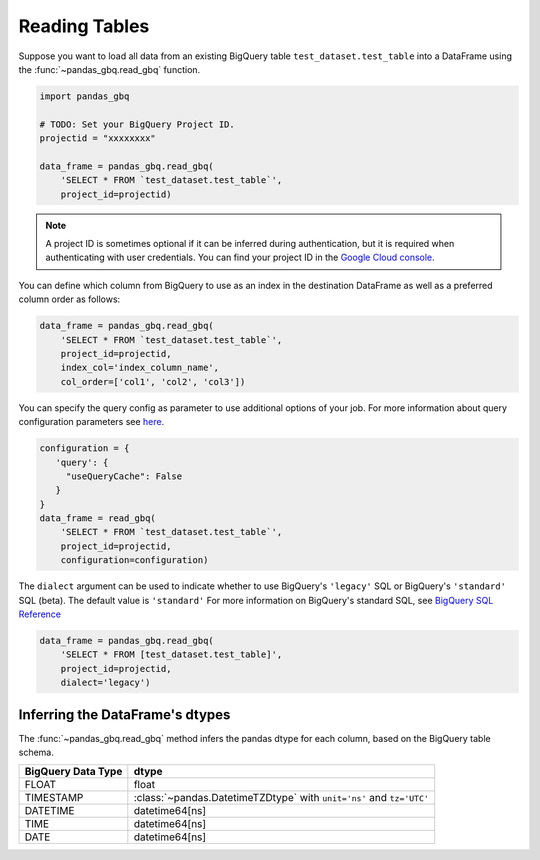 .. _reader:

Reading Tables
==============

Suppose you want to load all data from an existing BigQuery table
``test_dataset.test_table`` into a DataFrame using the
:func:`~pandas_gbq.read_gbq` function.

.. code-block:: python

   import pandas_gbq

   # TODO: Set your BigQuery Project ID.
   projectid = "xxxxxxxx"

   data_frame = pandas_gbq.read_gbq(
       'SELECT * FROM `test_dataset.test_table`',
       project_id=projectid)

.. note::

    A project ID is sometimes optional if it can be inferred during
    authentication, but it is required when authenticating with user
    credentials. You can find your project ID in the `Google Cloud console
    <https://console.cloud.google.com>`__.

You can define which column from BigQuery to use as an index in the
destination DataFrame as well as a preferred column order as follows:

.. code-block:: python

   data_frame = pandas_gbq.read_gbq(
       'SELECT * FROM `test_dataset.test_table`',
       project_id=projectid,
       index_col='index_column_name',
       col_order=['col1', 'col2', 'col3'])


You can specify the query config as parameter to use additional options of
your job. For more information about query configuration parameters see `here
<https://cloud.google.com/bigquery/docs/reference/rest/v2/jobs#configuration.query>`__.

.. code-block:: python

   configuration = {
      'query': {
        "useQueryCache": False
      }
   }
   data_frame = read_gbq(
       'SELECT * FROM `test_dataset.test_table`',
       project_id=projectid,
       configuration=configuration)


The ``dialect`` argument can be used to indicate whether to use
BigQuery's ``'legacy'`` SQL or BigQuery's ``'standard'`` SQL (beta). The
default value is ``'standard'`` For more information on BigQuery's standard
SQL, see `BigQuery SQL Reference
<https://cloud.google.com/bigquery/docs/reference/standard-sql/>`__

.. code-block:: python

   data_frame = pandas_gbq.read_gbq(
       'SELECT * FROM [test_dataset.test_table]',
       project_id=projectid,
       dialect='legacy')


.. _reading-dtypes:

Inferring the DataFrame's dtypes
--------------------------------

The :func:`~pandas_gbq.read_gbq` method infers the pandas dtype for each column, based on the BigQuery table schema.

================== =========================
BigQuery Data Type dtype
================== =========================
FLOAT              float
TIMESTAMP          :class:`~pandas.DatetimeTZDtype` with ``unit='ns'`` and ``tz='UTC'``
DATETIME           datetime64[ns]
TIME               datetime64[ns]
DATE               datetime64[ns]
================== =========================
